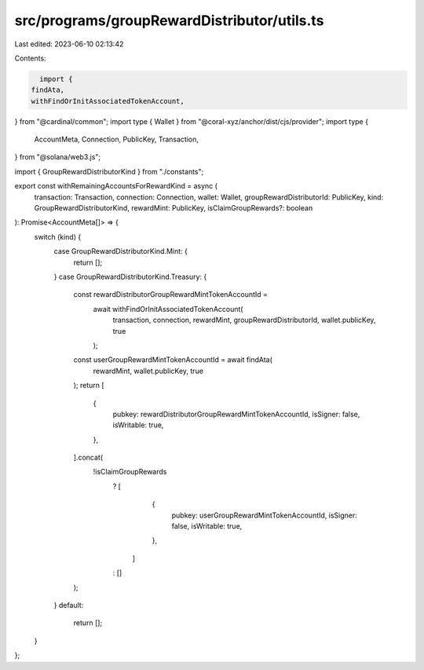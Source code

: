 src/programs/groupRewardDistributor/utils.ts
============================================

Last edited: 2023-06-10 02:13:42

Contents:

.. code-block:: ts

    import {
  findAta,
  withFindOrInitAssociatedTokenAccount,
} from "@cardinal/common";
import type { Wallet } from "@coral-xyz/anchor/dist/cjs/provider";
import type {
  AccountMeta,
  Connection,
  PublicKey,
  Transaction,
} from "@solana/web3.js";

import { GroupRewardDistributorKind } from "./constants";

export const withRemainingAccountsForRewardKind = async (
  transaction: Transaction,
  connection: Connection,
  wallet: Wallet,
  groupRewardDistributorId: PublicKey,
  kind: GroupRewardDistributorKind,
  rewardMint: PublicKey,
  isClaimGroupRewards?: boolean
): Promise<AccountMeta[]> => {
  switch (kind) {
    case GroupRewardDistributorKind.Mint: {
      return [];
    }
    case GroupRewardDistributorKind.Treasury: {
      const rewardDistributorGroupRewardMintTokenAccountId =
        await withFindOrInitAssociatedTokenAccount(
          transaction,
          connection,
          rewardMint,
          groupRewardDistributorId,
          wallet.publicKey,
          true
        );
      const userGroupRewardMintTokenAccountId = await findAta(
        rewardMint,
        wallet.publicKey,
        true
      );
      return [
        {
          pubkey: rewardDistributorGroupRewardMintTokenAccountId,
          isSigner: false,
          isWritable: true,
        },
      ].concat(
        !isClaimGroupRewards
          ? [
              {
                pubkey: userGroupRewardMintTokenAccountId,
                isSigner: false,
                isWritable: true,
              },
            ]
          : []
      );
    }
    default:
      return [];
  }
};



